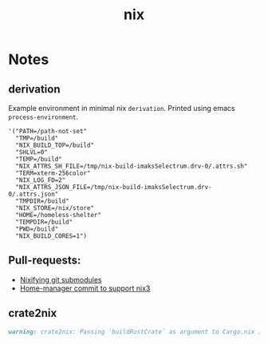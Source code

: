 :PROPERTIES:
:ID:       653e684d-0cd9-4aa2-a72f-f914d887153a
:END:
#+title: nix

* Notes
** derivation
Example environment in minimal nix ~derivation~.
Printed using emacs ~process-environment~.
#+begin_src elisp
  '("PATH=/path-not-set"
    "TMP=/build"
    "NIX_BUILD_TOP=/build"
    "SHLVL=0"
    "TEMP=/build"
    "NIX_ATTRS_SH_FILE=/tmp/nix-build-imaksSelectrum.drv-0/.attrs.sh"
    "TERM=xterm-256color"
    "NIX_LOG_FD=2"
    "NIX_ATTRS_JSON_FILE=/tmp/nix-build-imaksSelectrum.drv-0/.attrs.json"
    "TMPDIR=/build"
    "NIX_STORE=/nix/store"
    "HOME=/homeless-shelter"
    "TEMPDIR=/build"
    "PWD=/build"
    "NIX_BUILD_CORES=1")
#+end_src

** Pull-requests:
- [[https://github.com/NixOS/nix/pull/5497][Nixifying git submodules]]
- [[https://github.com/FlorianFranzen/home-manager/commit/4e97b01b2737bb0f39c18a65d87dd98659391b97][Home-manager commit to support nix3]]

** crate2nix
#+begin_src md
warning: crate2nix: Passing `buildRustCrate` as argument to Cargo.nix is deprecated. If you don't customize `buildRustCrate`, replace `callPackage ./Cargo.nix {}` by `import ./Cargo.nix { inherit pkgs; }`, and if you need to customize `buildRustCrate`, use `buildRustCrateForPkgs` instead.
#+end_src

